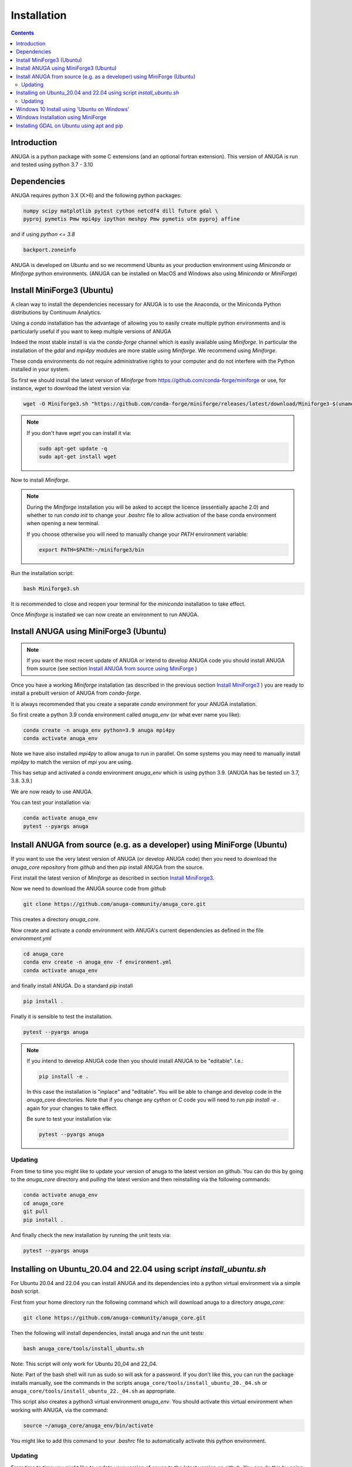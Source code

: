 Installation
============

.. contents::


Introduction
------------

ANUGA is a python package with some C extensions (and an optional fortran 
extension). This version of ANUGA is run and tested using python 3.7 - 3.10


Dependencies
------------

ANUGA requires python 3.X (X>6) and the following python packages:

.. code-block::

  numpy scipy matplotlib pytest cython netcdf4 dill future gdal \
  pyproj pymetis Pmw mpi4py ipython meshpy Pmw pymetis utm pyproj affine

and if using `python <= 3.8`

.. code-block::
  
  backport.zoneinfo 


ANUGA is developed on Ubuntu and so we recommend Ubuntu as your production environment using 
`Miniconda` or `Miniforge` python environments. 
(ANUGA can be installed on MacOS and Windows also using `Miniconda` or `MiniForge`) 

.. _Install MiniForge3:

Install MiniForge3 (Ubuntu)
---------------------------

A clean way to install the dependencies necessary for ANUGA is to use the Anaconda, 
or the Miniconda Python distributions by Continuum Analytics. 

Using a `conda` installation has the advantage of allowing you to easily create multiple 
python environments and is particularly 
useful if you want to keep multiple versions of ANUGA

Indeed the most stable install is via the `conda-forge` channel
which is easily available using `Miniforge`. In particular the installation of 
the `gdal` and `mpi4py` modules are more stable using `Miniforge`. We recommend  using `Miniforge`. 

These conda environments do not require administrative rights 
to your computer and do not interfere with the Python installed in your system. 

So first we should install the latest version of `Miniforge` from  https://github.com/conda-forge/miniforge or
use, for instance, `wget` to download the latest version via:

.. code-block:: bash

    wget -O Miniforge3.sh "https://github.com/conda-forge/miniforge/releases/latest/download/Miniforge3-$(uname)-$(uname -m).sh"


.. note::
    
    If you don't have `wget` you can install it via: 

    .. code-block:: bash

        sudo apt-get update -q
        sudo apt-get install wget


Now to install `Miniforge`. 

.. note::

    During the `Miniforge` installation you will be asked to accept the licence 
    (essentially apache 2.0) and whether to run `conda init` to change your `.bashrc` file to allow activation of the 
    base conda environment when opening a new terminal.
    
    If you choose otherwise you will need to 
    manually change your `PATH` environment variable: 

    .. code-block:: bash

        export PATH=$PATH:~/miniforge3/bin



Run the installation script:

.. code-block:: bash

    bash Miniforge3.sh

It is recommended to close and reopen your terminal for the `miniconda` installation to take effect.


Once `Miniforge` is installed we can now create an environment to run ANUGA. 


Install ANUGA using MiniForge3 (Ubuntu)
---------------------------------------

.. note::
    If you want the most recent update of ANUGA or intend to develop ANUGA code you 
    should install ANUGA from source 
    (see section `Install ANUGA from source using MiniForge`_ )

Once you have a working `Miniforge` installation (as described in the previous 
section `Install MiniForge3`_ ) you are ready to install a prebuilt 
version of ANUGA from `conda-forge`. 

It is always recommended that you create a separate `conda` environment for 
your ANUGA installation. 

So first create a python 3.9 conda environment called `anuga_env` (or what ever name you like):

.. code-block:: bash

    conda create -n anuga_env python=3.9 anuga mpi4py
    conda activate anuga_env

Note we have also installed `mpi4py` to allow anuga to run in parallel. 
On some systems you may need to manually install `mpi4py` to match the version of `mpi` you are using.


This has setup and activated a `conda` environment `anuga_env` which is using python 3.9. (ANUGA has be tested on 3.7, 3.8. 3.9.)    

We are now ready to use ANUGA. 

You can test your installation via:

.. code-block:: bash

    conda activate anuga_env
    pytest --pyargs anuga


.. _Install ANUGA from source using MiniForge:

Install ANUGA from source (e.g. as a developer) using MiniForge (Ubuntu)
--------------------------------------------------

If you want to use the very latest version of ANUGA (or develop ANUGA code) then you need
to download the `anuga_core` repository from `github` and then `pip` install ANUGA from the source.

First install the latest version of `Miniforge` as described in section `Install MiniForge3`_.

Now we need to download the ANUGA source code from `github`

.. code-block:: bash

    git clone https://github.com/anuga-community/anuga_core.git

This creates a directory `anuga_core`.

Now create and activate a `conda` environment with ANUGA's current dependencies as 
defined in the file `environment.yml`

.. code-block:: bash

    cd anuga_core
    conda env create -n anuga_env -f environment.yml
    conda activate anuga_env

and finally install ANUGA. Do a standard `pip` install

.. code-block:: bash

    pip install .

Finally it is sensible to test the installation.

.. code-block:: bash

    pytest --pyargs anuga


.. note::

    If you intend to develop ANUGA code then you should install ANUGA to be "editable". I.e.:

    .. code-block:: bash

        pip install -e .

    In this case the installation is "inplace" and "editable". You will be able to change and 
    develop code in the `anuga_core` directories. Note that if you change any `cython` or `C` 
    code you will need to run `pip install -e .` again for your changes to take effect.

    Be sure to test your installation via:

    .. code-block:: bash

        pytest --pyargs anuga


Updating
~~~~~~~~

From time to time you might like to update your version of anuga to the latest version on 
github. You can do this by going to the `anuga_core` directory and `pulling` the latest
version and then reinstalling via the following commands:
 
.. code-block:: bash

  conda activate anuga_env
  cd anuga_core
  git pull
  pip install .

And finally check the new installation by running the unit tests via:

.. code-block:: bash

  pytest --pyargs anuga 


Installing on Ubuntu_20.04 and 22.04 using script `install_ubuntu.sh`
---------------------------------------------------------------------

For Ubuntu 20.04 and 22.04 you can install ANUGA and its dependencies into a python virtual environment via 
a simple `bash` script.

First from your home directory run the following command which will download anuga 
to a directory `anuga_core`:

.. code-block:: bash

    git clone https://github.com/anuga-community/anuga_core.git

Then the following will install dependencies, install anuga and run the unit tests:

.. code-block:: bash

    bash anuga_core/tools/install_ubuntu.sh

Note: This script will only work for Ubuntu 20_04 and 22_04.

Note: Part of the bash shell will run as 
sudo so will ask for a password. If you don't like this, you can run the package installs manually, 
see the commands in the scripts ``anuga_core/tools/install_ubuntu_20._04.sh`` 
or ``anuga_core/tools/install_ubuntu_22._04.sh`` as appropriate.  

This script also creates a python3 virtual environment `anuga_env`. You should activate this 
virtual environment when working with ANUGA, via the command:

.. code-block:: bash

    source ~/anuga_core/anuga_env/bin/activate

You might like to add this command to your `.bashrc` file to automatically activate this 
python environment. 

Updating
~~~~~~~~

From time to time you might like to update your version of anuga to the latest version on 
github. You can do this by going to the `anuga_core` directory and `pulling` the latest
version and then reinstalling via the following commands:
 
 Activate the environment if necessary:

.. code-block:: bash

    source ~/anuga_core/anuga_env/bin/activate

Then update ANUGA to latest version:

.. code-block:: bash

  cd anuga_core
  git pull
  pip install -e .

And finally check the new installation by running the unit tests via:

.. code-block:: bash

  pytest --pyargs anuga 
      

Windows 10 Install using 'Ubuntu on Windows'
--------------------------------------------

Starting from Windows 10, it is possible to run an Ubuntu Bash console from Windows. 
This can greatly simplify the install for Windows users. 
You'll still need administrator access though. First install an ubuntu 20_04 subsystem. 
Then just use your preferred ubuntu install described above. 



Windows Installation using MiniForge
------------------------------------

We have installed ANUGA on `windows` using miniforge.  

You can download MiniForge manually 
from the MiniForge site https://github.com/conda-forge/miniforge:

Alternatively you can download and install miniforge via CLI commands:

Run the following powershell instruction to download miniforge. 

.. code-block:: bash

    Start-FileDownload "https://github.com/conda-forge/miniforge/releases/latest/download/Miniforge3-Windows-x86_64.exe" C:\Miniforge.exe; 
  
From a standard `cmd` prompt then install miniconda via:

.. code-block::  bash

    C:\Miniconda.exe /S /D=C:\Py
    C:\Py\Scripts\activate.bat
    
Install conda-forge packages:

.. code-block:: bash

    conda create -n anuga_env python=3.8  anuga mpi4py
    conda activate anuga_env
    
You can test your installation via:

.. code-block:: bash

    python -c "import anuga; anuga.test()"

    
Installing GDAL on Ubuntu using apt and pip
-------------------------------------------

ANUGA can be installed using the python provided by the Ubuntu system and using `pip`. 

First set up a python virtual environment and activate  via:

.. code-block:: bash

    python3 -m venv anuga_env
    source anuga_env/bin/activate

A complication arises when installing  the `gdal` package. 
First install the gdal library, via:

.. code-block:: bash

   sudo apt-get install -y gdal-bin libgdal-dev

We need to ascertain the version of  `gdal` installed using the following command: 

.. code-block:: bash

    ogrinfo --version

THe version of `gdal` to install via `pip` should match the version of the library. 
For instance on Ubuntu 20.04 the previous command produces:

.. code-block:: bash

    GDAL 3.0.4, released 2020/01/28

So in this case we install the `gdal` python package as follows

.. code-block:: bash

    pip install gdal==3.0.4

Now we complete the installation of ANUGA simply by:

.. code-block:: bash

    pip install anuga

If you obtain errors from `pip` regarding "not installing dependencies", it seems that that can be fixed by just 
running the `pip install anuga` again.
